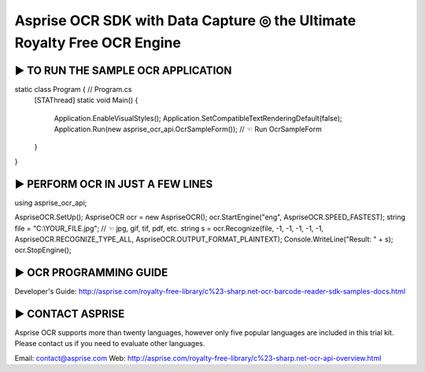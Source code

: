 Asprise OCR SDK with Data Capture ◎ the Ultimate Royalty Free OCR Engine
=========================================================================

► TO RUN THE SAMPLE OCR APPLICATION
-----------------------------------
::

static class Program { // Program.cs
    [STAThread]
    static void Main() {
        Application.EnableVisualStyles();
        Application.SetCompatibleTextRenderingDefault(false);
        Application.Run(new asprise_ocr_api.OcrSampleForm()); // ☜ Run OcrSampleForm
    }
}

► PERFORM OCR IN JUST A FEW LINES
---------------------------------

using asprise_ocr_api;

AspriseOCR.SetUp();
AspriseOCR ocr = new AspriseOCR();
ocr.StartEngine("eng", AspriseOCR.SPEED_FASTEST);
string file = "C:\\YOUR_FILE.jpg"; // ☜ jpg, gif, tif, pdf, etc.
string s = ocr.Recognize(file, -1, -1, -1, -1, -1, AspriseOCR.RECOGNIZE_TYPE_ALL, AspriseOCR.OUTPUT_FORMAT_PLAINTEXT);
Console.WriteLine("Result: " + s);
ocr.StopEngine();

► OCR PROGRAMMING GUIDE
-----------------------

Developer's Guide: http://asprise.com/royalty-free-library/c%23-sharp.net-ocr-barcode-reader-sdk-samples-docs.html

► CONTACT ASPRISE
-----------------

Asprise OCR supports more than twenty languages, however only five popular languages are included
in this trial kit. Please contact us if you need to evaluate other languages.

Email: contact@asprise.com
Web:   http://asprise.com/royalty-free-library/c%23-sharp.net-ocr-api-overview.html


